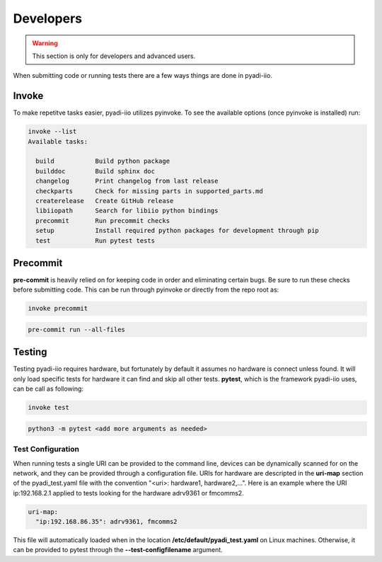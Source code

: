 Developers
===================

.. warning::
    This section is only for developers and advanced users.

When submitting code or running tests there are a few ways things are done in pyadi-iio.

Invoke
---------------------------
To make repetitve tasks easier, pyadi-iio utilizes pyinvoke. To see the available options (once pyinvoke is installed) run:

.. code-block:: console

        invoke --list
        Available tasks:

          build           Build python package
          builddoc        Build sphinx doc
          changelog       Print changelog from last release
          checkparts      Check for missing parts in supported_parts.md
          createrelease   Create GitHub release
          libiiopath      Search for libiio python bindings
          precommit       Run precommit checks
          setup           Install required python packages for development through pip
          test            Run pytest tests



Precommit
---------------------------
**pre-commit** is heavily relied on for keeping code in order and eliminating certain bugs. Be sure to run these checks before submitting code. This can be run through pyinvoke or directly from the repo root as:

.. code-block:: console

        invoke precommit

.. code-block:: console

        pre-commit run --all-files

Testing
---------------------------

Testing pyadi-iio requires hardware, but fortunately by default it assumes no hardware is connect unless found. It will only load specific tests for hardware it can find and skip all other tests. **pytest**, which is the framework pyadi-iio uses, can be call as following:

.. code-block:: console

        invoke test

.. code-block:: console

        python3 -m pytest <add more arguments as needed>

Test Configuration
^^^^^^^^^^^^^^^^^^

When running tests a single URI can be provided to the command line, devices can be dynamically scanned for on the network, and they can be provided through a configuration file. URIs for hardware are descripted in the **uri-map** section of the pyadi_test.yaml file with the convention "<uri>: hardware1, hardware2,...". Here is an example where the URI ip:192.168.2.1 applied to tests looking for the hardware adrv9361 or fmcomms2.

.. code-block:: yaml

        uri-map:
          "ip:192.168.86.35": adrv9361, fmcomms2

This file will automatically loaded when in the location **/etc/default/pyadi_test.yaml** on Linux machines. Otherwise, it can be provided to pytest through the **--test-configfilename** argument.

